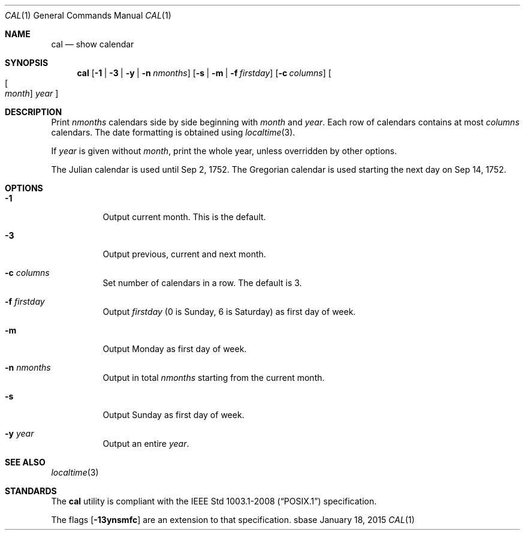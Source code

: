 .Dd January 18, 2015
.Dt CAL 1
.Os sbase
.Sh NAME
.Nm cal
.Nd show calendar
.Sh SYNOPSIS
.Nm
.Op Fl 1 | Fl 3 | Fl y | Fl n Ar nmonths
.Op Fl s | Fl m | Fl f Ar firstday
.Op Fl c Ar columns
.Oo Oo Ar month Oc Ar year Oc
.Sh DESCRIPTION
Print
.Ar nmonths
calendars side by side beginning with
.Ar month
and
.Ar year .
Each row of calendars contains at most
.Ar columns
calendars. The date formatting is obtained using
.Xr localtime 3 .
.Pp
If
.Ar year
is given without
.Ar month ,
print the whole year, unless overridden by other options.
.Pp
The Julian calendar is used until Sep 2, 1752. The Gregorian calendar is used
starting the next day on Sep 14, 1752.
.Sh OPTIONS
.Bl -tag -width Ds
.It Fl 1
Output current month. This is the default.
.It Fl 3
Output previous, current and next month.
.It Fl c Ar columns
Set number of calendars in a row. The default is 3.
.It Fl f Ar firstday
Output
.Ar firstday
(0 is Sunday, 6 is Saturday) as first day of week.
.It Fl m
Output Monday as first day of week.
.It Fl n Ar nmonths
Output in total
.Ar nmonths
starting from the current month.
.It Fl s
Output Sunday as first day of week.
.It Fl y Ar year
Output an entire
.Ar year .
.El
.Sh SEE ALSO
.Xr localtime 3
.Sh STANDARDS
The
.Nm
utility is compliant with the
.St -p1003.1-2008
specification.
.Pp
The flags
.Op Fl 13ynsmfc
are an extension to that specification.
